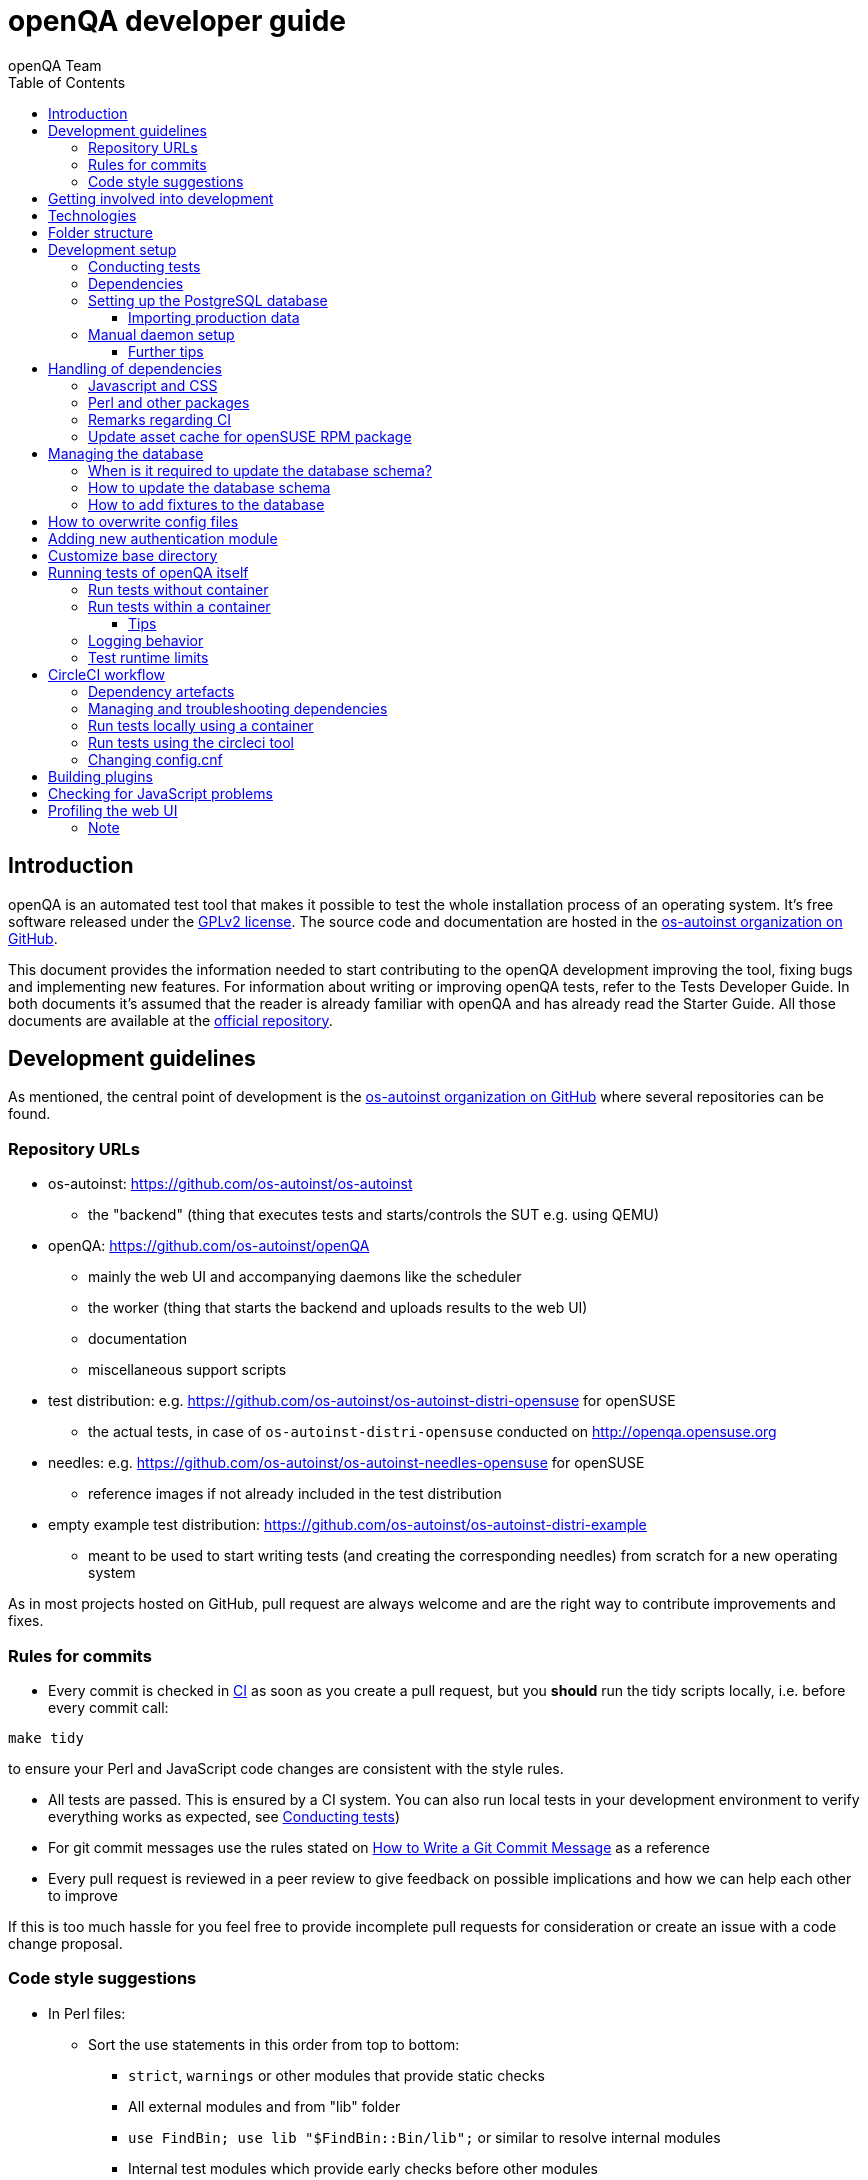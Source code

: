
[[contributing]]
= openQA developer guide
:toc: left
:toclevels: 6
:author: openQA Team

== Introduction

openQA is an automated test tool that makes it possible to test the whole
installation process of an operating system. It's free software released
under the http://www.gnu.org/licenses/gpl-2.0.html[GPLv2 license]. The
source code and documentation are hosted in the
https://github.com/os-autoinst[os-autoinst organization on GitHub].

This document provides the information needed to start contributing to the
openQA development improving the tool, fixing bugs and implementing new
features. For information about writing or improving openQA tests, refer to the
Tests Developer Guide. In both documents it's assumed that the reader is already
familiar with openQA and has already read the Starter Guide. All those documents
are available at the
https://github.com/os-autoinst/openQA[official repository].

== Development guidelines
[id="guidelines"]

As mentioned, the central point of development is the
https://github.com/os-autoinst[os-autoinst organization on GitHub] where several
repositories can be found.

[id="repo-urls"]
=== Repository URLs
* os-autoinst: https://github.com/os-autoinst/os-autoinst
    - the "backend" (thing that executes tests and starts/controls the SUT e.g. using QEMU)
* openQA: https://github.com/os-autoinst/openQA
    - mainly the web UI and accompanying daemons like the scheduler
    - the worker (thing that starts the backend and uploads results to the web UI)
    - documentation
    - miscellaneous support scripts
* test distribution: e.g. https://github.com/os-autoinst/os-autoinst-distri-opensuse for openSUSE
    - the actual tests, in case of `os-autoinst-distri-opensuse` conducted on http://openqa.opensuse.org
* needles: e.g. https://github.com/os-autoinst/os-autoinst-needles-opensuse for openSUSE
    - reference images if not already included in the test distribution
* empty example test distribution: https://github.com/os-autoinst/os-autoinst-distri-example
   - meant to be used to start writing tests (and creating the corresponding needles) from scratch for a new operating system

As in most projects hosted on GitHub, pull request are always welcome and
are the right way to contribute improvements and fixes.

=== Rules for commits
[id="rules_for_commits"]

* Every commit is checked in https://circleci.com/dashboard[CI] as soon as
you create a pull request, but you *should* run the tidy scripts locally, i.e.
before every commit call:

[source,sh]
----
make tidy
----

to ensure your Perl and JavaScript code changes are consistent with the style
rules.

* All tests are passed. This is ensured by a CI system. You can also run local
tests in your development environment to verify everything works as
expected, see <<Contributing.asciidoc#testing,Conducting tests>>)

* For git commit messages use the rules stated on
http://chris.beams.io/posts/git-commit/[How to Write a Git Commit Message] as
a reference

* Every pull request is reviewed in a peer review to give feedback on possible
implications and how we can help each other to improve

If this is too much hassle for you feel free to provide incomplete pull
requests for consideration or create an issue with a code change proposal.

=== Code style suggestions
[id="code_style_suggestions"]

* In Perl files:

** Sort the use statements in this order from top to bottom:
*** `strict`, `warnings` or other modules that provide static checks
*** All external modules and from "lib" folder
*** `use FindBin; use lib "$FindBin::Bin/lib";` or similar to resolve internal modules
*** Internal test modules which provide early checks before other modules
*** Other internal test modules

** When using https://perldoc.perl.org/perlsub#Signatures[signatures] try to follow these rules:
*** Activate the feature with modules we already use if possible, e.g. `use Mojo::Base 'Something', -signatures;`
*** Use positional parameters whenever possible, e.g. `sub foo ($first, $second) {`
*** Use default values when appropriate, e.g. `sub foo ($first, $second = 'some value') {`
*** Use slurpy parameters when appropriate (hash and array), e.g. `sub foo ($first, @more) {`
*** Use nameless parameters when appropriate (very uncommon), e.g. `sub foo ($first, $, $third) {`
*** Do *not* get too creative with computational default values, e.g. `sub foo ($first, $second = rand($first)) {`
*** Do *not* combine sub attributes with signatures (requires Perl 5.28+), e.g. `sub foo :lvalue ($first) {`

== Getting involved into development
[id="getting_involved"]

Developers willing to get really involved into the development of openQA or
people interested in following the always-changing roadmap should take a look
at the https://progress.opensuse.org/projects/openqav3[openQAv3 project] in
openSUSE's project management tool. This Redmine instance is used to coordinate
the main development effort organizing the existing issues (bugs and desired
features) into 'target versions'.

https://progress.opensuse.org/versions/490[Future improvements] groups
features that are in the developers' and users' wish list but that have little
chances to be addressed in the short term, normally because they are out of
the current scope of the development. Developers looking for a place to start
contributing are encouraged to simply go to that list and assign any open
issue to themselves.

openQA and os-autoinst repositories also include test suites aimed at preventing
bugs and regressions in the software. https://codecov.io/[codecov] is
configured in the repositories to encourage contributors to raise the tests
coverage with every commit and pull request. New features and bug fixes are
expected to be backed with the corresponding tests.

== Technologies
[id="technologies"]

Everything in openQA, from `os-autoinst` to the web frontend and from the tests
to the support scripts is written in Perl. So having some basic knowledge
about that language is really desirable in order to understand and develop
openQA. Of course, in addition to bare Perl, several libraries and additional
tools are required. The easiest way to install all needed dependencies is
using the available os-autoinst and openQA packages, as described in the
Installation Guide.

In the case of os-autoinst, only a few http://www.cpan.org/[CPAN] modules are
required. Basically `Carp::Always`, `Data::Dump`. `JSON` and `YAML`. On the other
hand, several external tools are needed including
http://wiki.qemu.org/Main_Page[QEMU],
https://code.google.com/p/tesseract-ocr/[Tesseract] and
http://optipng.sourceforge.net/[OptiPNG]. Last but not least, the
http://opencv.org/[OpenCV] library is the core of the openQA image matching
mechanism, so it must be available on the system.

The openQA package is built on top of Mojolicious, an excellent Perl framework
for web development that will be extremely familiar to developers coming from
other modern web frameworks like Sinatra and that have nice and comprehensive
documentation available at its http://mojolicio.us[home page].

In addition to Mojolicious and its dependencies, several other CPAN modules are
required by the openQA package. See
<<Contributing.asciidoc#dependencies,Dependencies>> below.

openQA relies on PostgreSQL to store the information. It used to support SQLite,
but that is no longer possible.

As stated in the previous section, every feature implemented in both packages
should be backed by proper tests.
http://perldoc.perl.org/Test/Most.html[Test::Most] is used to implement those
tests. As usual, tests are located under the `/t/` directory. In the openQA
package, one of the tests consists of a call to
http://perltidy.sourceforge.net/[Perltidy] to ensure that the contributed code
follows the most common Perl style conventions.

== Folder structure

Meaning and purpose of the most important folders within openQA are:

public:: Static assets published to users over the web UI or API
t:: Self-tests of openQA
assets:: 3rd party JavaScript and CSS files
docs:: Documentation, including this document
etc:: Configuration files including template branding specializations
lib:: Main perl module library folder
script:: Main applications and startup files
.circleci:: circleCI definitions
dbicdh:: Database schema startup and migration files
container:: Container definitions
profiles:: Apparmor profiles
systemd:: systemd service definitions
templates:: HTML templates delivered by web UI
tools:: Development tools


[[development-setup]]
== Development setup
For developing openQA and os-autoinst itself it makes sense to checkout the
<<Contributing.asciidoc#repo-urls,Git repositories>> and either execute
existing tests or start the daemons manually.

[[testing]]
=== Conducting tests

To execute all existing checks and tests simply call:

[source,sh]
----
make test
----

for style checks, unit and integration tests.

To execute single tests call `make` with the selected tests in the `TESTS`
variable specified as a white-space separated list, for example:

[source,sh]
----
make test TESTS=t/config.t
----

or

[source,sh]
----
make test TESTS="t/foo.t t/bar.t"
----

To run only unit tests without other tests (perltidy or database tests):

[source,sh]
----
make test-unit-and-integration TESTS=t/foo.t
----

Or use `prove` after pointing to a local test database in the environment
variable `TEST_PG`. Also, If you set a custom base directory, be sure to unset
it when running tests. Example:

[source,sh]
----
TEST_PG='DBI:Pg:dbname=openqa_test;host=/dev/shm/tpg' OPENQA_BASEDIR= prove -v t/14-grutasks.t
----

In the case of wanting to tweak the tests as above, to speed up the test
initialization, start PostgreSQL using `t/test_postgresql` instead of using
the system service. E.g.

[source,sh]
----
t/test_postgresql /dev/shm/tpg
----

To check the coverage by individual test files easily call e.g.

[source,sh]
----
make coverage TESTS=t/24-worker-engine.t
----

and take a look into the generated coverage HTML report in
`cover_db/coverage.html`.

We use annotations in some places to mark "uncoverable" code such as this:

    # uncoverable subroutine

See the docs for details https://metacpan.org/pod/Devel::Cover

There are some ways to save some time when executing local tests:

* One option is selecting individual tests to run as explained above
* Set the make variable `KEEP_DB=1` to keep the test database process spawned
  for tests for faster re-runs or run tests with `prove` manually after the
  test database has been created.
* Run `tools/tidy --only-changed` to tidy up code before committing in git
* Set the environment variable `DIE_ON_FAIL=1` from `Test::Most` for faster
  aborts from failed tests.

For easier debugging of t/full-stack.t one can set the environment variable
`OPENQA_FULLSTACK_TEMP_DIR` to a clean directory (relative or absolute path)
to be used for saving temporary data from the test, for example the log files
from individual test job runs within the full stack test.

[[dependencies]]
=== Dependencies
Have a look at the packaged version (e.g. `dist/rpm/openQA.spec` within the
root of the openQA repository) for all required dependencies. For development
build time dependencies need to be installed as well. Recommended
dependencies such as logrotate can be ignored. For openSUSE there is also the
`openQA-devel` meta-package which pulls all required dependencies for
development.

You can find all required Perl modules in form of a `cpanfile` that enables
you to install them with a CPAN client. They are also defined in
`dist/rpm/openQA.spec`.

[[setup-postgresql]]
=== Setting up the PostgreSQL database
One also needs to setup a PostgreSQL database for openQA manually owned by your regular user:

1. Install PostgreSQL - under openSUSE the following package are required:
   `postgresql-server postgresql-init`
2. Start the server: `systemctl start postgresql`
3. The next two steps need to be done as the user *postgres*: `su - postgres`
4. Create user: `createuser your_username` where `your_username` must be
   the same as the UNIX user you start your local openQA instance with.
5. Create database: `createdb -O your_username openqa-local` where
   `openqa-local` is the name you want to use for the database
6. Configure openQA to use PostgreSQL as described in the section
   <<Installing.asciidoc#database,Database>> of the installation guide.
   User name and password are not required.
7. openQA will default-initialize the new database on the next startup.

The script `openqa-setup-db` can be used to conduct step 4 and 5.

==== Importing production data
Assuming you have already followed steps 1. to 4. above:

1. Create a separate database: `createdb -O your_username openqa-o3` where
   `openqa-o3+` is the name you want to use for the database
2. The next steps must be run as the user you start your local openQA
   instance with, i.e. the `your_username` user.
3. Import dump: `pg_restore -c -d openqa-o3 path/to/dump`
   Note that errors of the form `ERROR:  role "geekotest" does not exist` are
   due to the users in the production setup and can safely be ignored.
   Everything will be owned by `your_username`.
4. Configure openQA to use that database as in step 7. above.

=== Manual daemon setup

This section should give you a general idea how to start up daemons manually
for development.

To start the webserver for development, use `scripts/openqa daemon`. The other
daemons (mentioned in the link:images/architecture.svg[architecture diagram])
are started in the same way, e.g. `script/openqa-scheduler daemon`.

You can also have a look at the systemd unit files. Although it likely makes
not much sense to use them directly you can have a look at them to see how the
different daemons are started. They are found in the `systemd` directory of
the openQA repository. You can substitute `/usr/share/openqa/` with the path
of your openQA Git checkout.

Of course you can ignore the user specified in these unit files and instead
start everything as your regular user. However, you need to ensure that your
user has the permission to the "openQA base directory".  That is not the case
by default so it makes sense to
<<Contributing.asciidoc#_customize_base_directory,customize it>>.

Note that the web UI daemon will pull required JavaScript/CSS libraries
automatically when started the first time.  This might take a while and
requires an internet connection.

You do *not* need to setup an additional web server because the daemons
already provide one. The port under which a service is available is logged on
startup (the main web UI port is 9625 by default). Local workers need to be
configured to connect to the main web UI port (add `HOST =
http://localhost:9526+ to `workers.ini`).

==== Further tips
* It is also useful to start openQA with morbo which allows applying changes
  without restarting the server:
  `morbo -m development -w assets -w lib -w templates -l http://localhost:9526 script/openqa daemon`
* In case you have problems with broken rendering of the web page it can help
  to delete the asset cache and let the webserver regenerate it on first
  startup. For this delete the subdirectories `.sass-cache/`, `assets/cache/`
  and `assets/assetpack.db`. Make sure to look for error messages on startup
  of the webserver and to force the refresh of the web page in your browser.
* If you get errors like "ERROR: Failed to build gem native extension." make
  sure you have all listed dependencies including the "sass" application
  installed.
* For a concrete example some developers use under openSUSE Tumbleweed have a
  look at the
  https://github.com/Martchus/openQA-helper[openQA-helper repository].

[[dependency-handling]]
== Handling of dependencies

=== Javascript and CSS
Add 3rd party JavaScript and CSS file to `assets/assetpack.def`. When
restarting the web server the new/updated files are pulled automatically. Also
take care to <<Contributing.asciidoc#update-asset-cache,update the asset cache
for the openSUSE RPM package>>.

=== Perl and other packages
In openQA, there is a `dependencies.yaml` file including a list of
dependencies, separated in groups. For example the openQA client does not need
all modules required to run openQA. Edit this file to add or change a dependency
and run `make update-deps`.  This will generate the `cpanfile` and
`dist/rpm/openQA.spec` files.

The same applies to `os-autoinst` where `make update-deps` will generate the
`cpanfile`, `os-autoinst.spec` and `container/ci/Dockerfile`.

If changing any package dependencies make sure packages and updated packages
are available in openSUSE Factory and whatever current Leap version is in
development. New package dependencies can be submitted. Before merging the
according change into the main openQA repo the dependency should be published
as part of openSUSE Tumbleweed.

=== Remarks regarding CI
* The CI of os-autoinst uses the container made using `container/ci/Dockerfile`.
* The CI of openQA uses the container made using `container/devel:openQA:ci/base/Dockerfile`
  and further dependencies listed in `tools/ci/ci-packages.txt` (see
  <<Contributing.asciidoc#circleci-workflow,CircleCI documentation>>).
* There is an additional check running using OBS to check builds of packages
  against openSUSE Tumbleweed and openSUSE Leap.

[[update-asset-cache]]
=== Update asset cache for openSUSE RPM package
1. Clone the repository (or a branch to it if you do not have the rights to
   push directly) locally, e.g. `osc co devel:openQA/openQA`.
2. Get the script `update-cache.sh` from the main git repository with
   `osc service ra`
2. Run `bash *update-cache.sh` inside the repository folder. Follow the log
   checking no download errors occurred.
3. Do a sanity check on the generated `cache.txz`. It usually should not be
   smaller than before, contain the newly added sources and must not contain
   any empty files.
4. Add an entry to the changes file using `osc vc openQA.changes`.
5. `osc ci -m 'Update asset cache'`

== Managing the database

During the development process there are cases in which the database schema
needs to be changed.
there are some steps that have to be followed so that new database instances
and upgrades include those changes.

=== When is it required to update the database schema?
After modifying files in `lib/OpenQA/Schema/Result`. However, not all changes
require to update the schema. Adding just another method or altering/adding
functions like `has_many` doesn't require an update. However, adding new
columns, modifying or removing existing ones requires to follow the steps
mentioned above. In doubt, just follow the instructions below. If an empty
migration has been emitted (SQL file produced in step 3. does not contain
any statements) you can just drop the migration again.

=== How to update the database schema

1. First, you need to increase the database version number in the `$VERSION`
   variable in the `lib/OpenQA/Schema.pm` file.
   Note that it is recommended to notify the other developers before doing so,
   to synchronize in case there are more developers wanting to increase the
   version number at the same time.

2. Then you need to generate the deployment files for new installations,
   this is done by running `./script/initdb --prepare_init`.

3. Afterwards you need to generate the deployment files for existing installations,
   this is done by running `./script/upgradedb --prepare_upgrade`.
   After doing so, the directories `dbicdh/$ENGINE/deploy/<new version>` and
   `dbicdh/$ENGINE/upgrade/<prev version>-<new version>` for PostgreSQL
   should have been created with some SQL files inside containing the statements to
   initialize the schema and to upgrade from one version
   to the next in the corresponding database engine.

4. Custom migration scripts to upgrade from previous versions can be added under
   `dbicdh/_common/upgrade`. Create a `<prev_version>-<new_version>` directory and
   put some files there with DBIx commands for the migration. For examples just
   have a look at the migrations which are already there.
   The custom migration scripts are executed in addition to the automatically
   generated ones. If the name of the custom migration script comes before
   `001-auto.sql` in alphabetical order it will be executed *before* the
   automatically created migration script. That is most of the times *not* desired.

The above steps are only for preparing the required SQL statements for the migration.

The migration itself (which alters your database!) is done *automatically* the first
time the web UI is (re)started. So be sure *to backup your database* before restarting
to be able to downgrade again if something goes wrong or you just need to continue
working on another branch. To do so, the following command can be used to create a copy:
[source,sh]
----
createdb -O ownername -T originaldb newdb
----

To initialize or update the database manually before restarting the web UI you can run
either `./script/initdb --init_database` or `./script/upgradedb --upgrade_database`.

=== How to add fixtures to the database

Note: This section is not about the fixtures for the testsuite. Those are located
under t/fixtures.

Note: This section might not be relevant anymore. At least there are currently
none of the mentioned directories with files containing SQL statements present.

Fixtures (initial data stored in tables at installation time) are stored
in files into the `dbicdh/_common/deploy/_any/<version>` and
`dbicdh/_common/upgrade/<prev_version>-<next_version>` directories.

You can create as many files as you want in each directory. These files contain
SQL statements that will be executed when initializing or upgrading a database.
Note that those files (and directories) have to be created manually.

Executed SQL statements can be traced by setting the `DBIC_TRACE` environment
variable.

[source,sh]
----
export DBIC_TRACE=1
----

== How to overwrite config files

It can be necessary during development to change the config files in `etc/`.
For example you have to edit etc/openqa/database.ini to use another database.
Or to increase the log level it's useful to set the loglevel to debug in
etc/openqa/openqa.ini.

To avoid these changes getting in your git workflow, copy them to a new
directory and set OPENQA_CONFIG in your shell setup files.

[source,sh]
----
cp -ar etc/openqa etc/mine
export OPENQA_CONFIG=$PWD/etc/mine
----

Note that OPENQA_CONFIG points to the directory containing openqa.ini, database.ini,
client.conf and workers.ini.

== Adding new authentication module

OpenQA comes with two authentication modules providing authentication methods:
OpenID and Fake (see <<Installing.asciidoc#authentication,User authentication>>).

All authentication modules reside in `lib/OpenQA/Auth` directory. During
OpenQA start, `[auth]/method` section of `/etc/openqa/openqa.ini` is read and according
to its value (or default OpenID) OpenQA tries to require OpenQA::WebAPI::Auth::$method.
If successful, module for given method is imported or the OpenQA ends with error.


Each authentication module is expected to export `auth_login` and `auth_logout` functions. In case of request-response mechanism (as in
OpenID), `auth_response` is imported on demand.

Currently there is no login page because all implemented methods use either 3rd party
page or none.

Authentication module is expected to return HASH:
[source,perl]
----

%res = (
    # error = 1 signals auth error
    error => 0|1
    # where to redirect the user
    redirect => ''
);
----

Authentication module is expected to create or update user entry in OpenQA database
after user validation. See included modules for inspiration.

== Customize base directory
[id="customize_base_directory"]

It is possible to customize the openQA base directory (which is for instance used to store
test results) by setting the environment variable `OPENQA_BASEDIR`. The default value
is `/var/lib`. Be sure to clear that variable when running unit tests locally (see next
section). Take into account that the test results and assets can need a big amount of disk
space.

== Running tests of openQA itself
Beside simply running the testsuite, it is also possible to use containers. Using containers,
tests are executed in the same environment as on CircleCI. This allows to reproduce issues
specific to that environment.

=== Run tests without container
Be sure to install all required dependencies. The package `openQA-devel` will
provide them.

If the package is not available the dependencies can also be found in the file
`dist/rpm/openQA.spec` in the openQA repository. In this case also the package
`perl-Selenium-Remote-Driver` is required to run UI tests. You also need to
install chromedriver and either chrome or chromium for the UI tests.

To execute the testsuite use `make test`. This will also initialize a
temporary PostgreSQL database used for testing. To do this step manually run
`t/test_postgresql /dev/shm/tpg` to initialize a temporary PostgreSQL database
and export the environment variable as instructed by that script.
It is also possible to run a particular test, for example
`prove t/api/01-workers.t`.

To watch the execution of the UI tests, set the environment variable `NOT_HEADLESS`.

=== Run tests within a container
The container used in this section of the documentation is not identical with the container used
within the CI. To run tests within the CI environment locally, checkout the
<<Contributing.asciidoc#circleci-local-container,CircleCI documentation>> below.

To run tests in a container please be sure that a container runtime
environment, for example podman, is installed.
To launch the test suite first it is required to pull the container image:

  podman pull registry.opensuse.org/devel/openqa/containers/openqa_dev:latest

This container image is provided by the OBS repository https://build.opensuse.org/package/show/devel:openQA/openqa_dev
and based on the `Dockerfile` within the `container/ci` sub directory of the openQA repository.

Build the image using Makefile target:

  make container-test-build

Note that the image created by that target is called `openqa:latest` while the raw container
pulled from OBS is called `openqa_dev:latest`.

Launch the tests using Makefile target:

  make launch-container-to-run-tests-within

Run tests by spawning a container manually, e.g.:

  podman run -v OPENQA_LOCAL_CODE:/opt/openqa -e VAR1=1 -e VAR2=1 openqa:latest make run-tests-within-container

Replace `OPENQA_LOCAL_CODE` with the location where you have the openQA code.

The command line to run tests manually reveals that the Makefile target
`run-tests-within-container` is used to run the tests *inside* the container.
It does some preparations to be able to run the full stack test within a
container and considers a few environment variables defining our test matrix:

|============================
|CHECKSTYLE=1|
|FULLSTACK=0| UITESTS=0
|FULLSTACK=0| UITESTS=1
|FULLSTACK=1|
|HEAVY=1|
|GH_PUBLISH=true|
|============================

So by replacing VAR1 and VAR2 with those values one can trigger the different tests of the matrix.

Of course it is also possible to run (specific) tests directly via `prove` instead of using the Makefile targets.

==== Tips
Commands passed to `podman run` will be executed after the initialization script (which does database creation and so on). So if there is
the need to run an interactive session after it just do:

  podman run -it -v OPENQA_LOCAL_CODE:/opt/openqa openqa:latest bash

Of course you can also use `make run-tests-within-container \; bash` to run the tests first and then open a shell for further investigation.

There is also the possibility to change the initialization scripts with the `--entrypoint switch`. This allows us to go into an interactive
session without any initialization script run:

  podman run -it --entrypoint /bin/bash -v OPENQA_LOCAL_CODE:/opt/openqa registry.opensuse.org/devel/openqa/containers/openqa_dev

In case there is the need to follow what is happening in the currently running container (the execution will terminate the session):

  podman exec -ti $(podman ps | awk '!/CONTAINER/{print $1}') /bin/bash

Running UI tests in non-headless mode is also possible, eg.:

  xhost `local:root
  podman run --rm -ti --name openqa-testsuite -v /tmp/.X11-unix:/tmp/.X11-unix:rw -e DISPLAY="$DISPLAY" -e NOT_HEADLESS=1 openqa:latest prove -v t/ui/14-dashboard.t
  xhost -local:root

It is also possible to use a custom os-autoinst checkout using the following arguments:

  podman run … -e CUSTOM_OS_AUTOINST=1 -v /path/to/your/os-autoinst:/opt/os-autoinst make run-tests-within-container

By default, `configure` and `make` are still executed (so a clean checkout is expected). If your checkout is already prepared to use,
set `CUSTOM_OS_AUTOINST_SKIP_BUILD` to prevent this. Be aware that the build produced outside of the container might not work inside the
container if both environments provide different, incompatible library versions (eg. OpenCV).

It is also important to mention that your local repositories will be copied into the container. This can take very long if those are big,
e.g. when the openQA repo contains a lot of profiling data because you enabled `Mojolicious::Plugin::NYTProf`.

In general, if starting the tests via a container seems to hang, it is a good idea to inspect the process tree to see which command is currently
executed.

=== Logging behavior

Logs are redirected to a logfile when running tests within the CI. The output
can therefore not be asserted using `Test::Output`. This can be worked around
by temporarily assigning a different `Mojo::Log` object to the application. To
test locally under the same condition set the environment variable
`OPENQA_LOGFILE`.

Note that redirecting the logs to a logfile only works for tests which run
`OpenQA::Log::setup_log`. In other tests the log is just printed to the
standard output. This makes use of `Test::Output` simple but it should be
taken care that the test output is not cluttered by log messages which can be
quite irritating.

=== Test runtime limits

The test modules use `OpenQA::Test::TimeLimit` to introduce a test module
specific timeout. The timeout is automatically scaled up based on environment
variables, e.g. `CI` for continuous integration environments, as well as when
executing while test coverage data is collected as longer runtimes should be
expected in these cases. Consider lowering the timeout value based on usual
local execution times whenever a test module is optimized in runtime. If the
timeout is hit the test module normally aborts with a corresponding message.

To disable the timeout globably set the environment variable
`OPENQA_TEST_TIMEOUT_DISABLE=1`.

Please be aware of the exception when the timeout triggers after the actual
test part of a test module has finished but not all involved processes have
finished or END blocks are processed. In this case the output can look like

```
t/my_test.t .. All 1 subtests passed

Test Summary Report
-------------------
t/my_test.t (Wstat: 14 Tests: 1 Failed: 0)
  Non-zero wait status: 14
Files=1, Tests=1,  2 wallclock secs ( 0.03 usr  0.00 sys +  0.09 cusr  0.00 csys =  0.12 CPU)
Result: FAIL
```

where "Wstat: 14" and "Non-zero wait status: 14" mean that the test process
received the "ALRM" signal (signal number 14).

In case of problems with timeouts look into `OpenQA::Test::TimeLimit` to find
environment variables that can tweaked to disable or change timeout values or
timeout scale factors. If you want to disable the timeout for indefinite
manual debugging, set the environment variable
`OPENQA_TEST_TIMEOUT_DISABLE=1`. The option `OPENQA_TEST_TIMEOUT_SCALE_CI` is
only effective if the environment variable `CI` is set, which e.g. it is in
circleCI and OBS but not in local development environments. When running with
coverage analysis enabled the scaling factor of
`OPENQA_TEST_TIMEOUT_SCALE_COVER` is applied to account for the runtime
overhead.

In case of Selenium based UI tests timing out trying to find a local
chromedriver instance the variable `OPENQA_SELENIUM_TEST_STARTUP_TIMEOUT` can
be set to a higher value. See
https://metacpan.org/pod/Selenium::Chrome#startup_timeout for details.

[[circleci-workflow]]
== CircleCI workflow

The goal of the following workflow is to provide a way to run tests with a
pre-approved list of dependencies both in the CI and locally.

=== Dependency artefacts

- ci-packages.txt lists dependencies to test against.
- autoinst.sha contains sha of os-autoinst commit for integration testing.
  The testing will run against the latest master if empty.

=== Managing and troubleshooting dependencies

`ci-packages.txt` and `autoinst.sha` are aimed to represent those dependencies
which change often. In normal workflow these files are generated automatically
by dedicated Bot, then go in PR through CI, then reviewed and accepted by
human.
So, in normal workflow it is guaranteed that everyone always works on list of
correct and approved dependencies (unless they explicitly tell CI to use
custom dependencies).

The Bot tracks dependencies only in master branch by default, but this may be
extended in circleci config file.
The Bot uses `tools/ci/build_dependencies.sh` script to detect any changes.
This script can be used manually as well.
Alternatively just add newly introduced dependencies into ci-packages.txt, so
CI will run tests with them.

Occasionally it may be a challenge to work with ci-packages.txt
(e.g. package version is not available anymore). In such case you can either
try to rebuild ci-packages.txt using `tools/ci/build_dependencies.sh` or
just remove all entries and put only openQA-devel into it
Script `tools/ci/build_dependencies.sh` can be also modified when major
changes are performed, e.g. different OS version or packages from forked OBS
project, etc.

[[circleci-local-container]]
=== Run tests locally using a container

One way is to build an image using the `build_local_docker.sh` script, start a
container and then use the same commands one would use to test locally.

Pull the latest base image (otherwise it may be outdated):
```
podman pull registry.opensuse.org/devel/openqa/ci/containers/base:latest
```

Create an image called `localtest` based on the contents of `ci-packages.txt`
and `autoinst`:
```
tools/ci/build_local_docker.sh
```

Mount the openQA checkout under `/opt/testing_area` within the container and run
tests as usual, e.g.:
```
podman run -it --rm -v $PWD:/opt/testing_area localtest bash -c 'make test TESTS=t/ui/25*'
```

Alternatively, start the container and execute commands via `podman exec`, e.g.:
```
podman run --rm --name t1 -v $PWD:/opt/testing_area localtest tail -f /dev/null & sleep 1
podman exec -it t1 bash -c 'make test TESTS=t/ui/25-developer_mode.t'
podman stop -t 0 t1
```

=== Run tests using the circleci tool

After installing the `circleci` tool the following commands will be available.
They will build the container and use committed changes from current local branch.

```
circleci local execute --job test1
circleci local execute --job testui
circleci local execute --job testfullstack
circleci local execute --job testdeveloperfullstack
```

=== Changing config.cnf

Command to verify the YAML with the `circleci` tool:
```
circleci config process .circleci/config.yml
```

== Building plugins

Not all code needs to be included in openQA itself. openQA also supports the use
of 3rd party plugins that follow the standards for plugins used by the
https://mojolicious.org[Mojolicious] web framework. These can be distributed as
normal CPAN modules and installed as such alongside openQA.

Plugins are a good choice especially for extensions to the UI and HTTP API, but
also for notification systems listening to various events inside the web server.

If your plugin was named `OpenQA::WebAPI::Plugin::Hello`, you would install it
in one of the include directories of the Perl used to run openQA, and then
configure it in `openqa.ini`. The `plugins` setting in the `global` section will
tell openQA what plugins to load.

[source,ini]
--------------------------------------------------------------------------------
# Tell openQA to load the plugin
[global]
plugins = Hello

# Plugin specific configuration (optional)
[hello_plugin]
some = value
--------------------------------------------------------------------------------

The plugin specific configuration is optional, but if defined would be available
in `$app->config->{hello_plugin}`.

To extend the UI or HTTP API there are various named routes already defined that
will take care of authentication for your plugin. You just attach the plugin
routes to them and only authenticated requests will get through.

[source,perl]
--------------------------------------------------------------------------------
package OpenQA::WebAPI::Plugin::Hello;
use Mojo::Base 'Mojolicious::Plugin';

sub register {
    my ($self, $app, $config) = @_;

    # Only operators may use our plugin
    my $ensure_operator = $app->routes->find('ensure_operator');
    my $plugin_prefix = $ensure_operator->any('/hello_plugin');

    # Plain text response (under "/admin/hello_plugin/")
    $plugin_prefix->get('/' => sub {
      my $c = shift;
      $c->render(text => 'Hello openQA!');
    })->name('hello_plugin_index');

    # Add a link to the UI menu
    $app->config->{plugin_links}{operator}{'Hello'} = 'hello_plugin_index';
}

1;
--------------------------------------------------------------------------------

The `plugin_links` configuration setting can be modified by plugins to add links
to the `operator` and `admin` sections of the openQA UI menu. Route names or
fully qualified URLs can be used as link targets. If your plugin uses templates,
you should reuse the `bootstrap` layout provided by openQA. This will ensure a
consistent look, and make the UI menu available everywhere.

[source,perl]
--------------------------------------------------------------------------------
% layout 'bootstrap';
% title 'Hello openQA!';
<div>
  <h2>Hello openQA!</h2>
</div>
--------------------------------------------------------------------------------

For UI plugins there are two named authentication routes defined:

1. `ensure_operator`: under `/admin/`, only allows logged in users with `operator` privileges
2. `ensure_admin`: under `/admin/`, only allows logged in users with `admin` privileges

And for HTTP API plugins there are four named authentication routes defined:

1. `api_public`: under `/api/v1/`, allows access to everyone
2. `api_ensure_user`: under `/api/v1/`, only allows authenticated users
3. `api_ensure_operator`: under `/api/v1/`, only allows authenticated users with `operator` privileges
4. `api_ensure_admin`: under `/api/v1/`, only allows authenticated nusers with `admin` privileges

To generate a minimal installable plugin with a CPAN distribution directory
structure you can use the Mojolicious tools. It can be packaged just like any
other Perl module from CPAN.

[source,sh]
--------------------------------------------------------------------------------
$ mojo generate plugin -f OpenQA::WebAPI::Plugin::Hello
...
$ cd OpenQA-WebAPI-Plugin-Hello/
$ perl Makefile.PL
...
$ make test
...
--------------------------------------------------------------------------------

And if you need code examples, there are some plugins
https://github.com/os-autoinst/openQA/tree/master/lib/OpenQA/WebAPI/Plugin[included with openQA].

== Checking for JavaScript problems
One can use the tool `jshint` to check for problems within JavaScript code. It can be installed
easily via `npm`.

[source,sh]
--------------------------------------------------------------------------------
npm install jshint
node_modules/jshint/bin/jshint path/to/javascript.js
--------------------------------------------------------------------------------

== Profiling the web UI
1. Install NYTProf, under openSUSE Tumbleweed: `zypper in perl-Devel-NYTProf perl-Mojolicious-Plugin-NYTProf`
2. Put `profiling_enabled = 1+ in  `openqa.ini`.
3. Optionally import production data like described in the official contributors documentation.
4. Restart the web UI, browse some pages. Profiling is done in the background.
5. Access profiling data via `/nytprof` route.

=== Note
Profiling data is extensive. Remove it if you do not need it anymore and disable the `profiling_enabled`
configuration again if not needed anymore.
